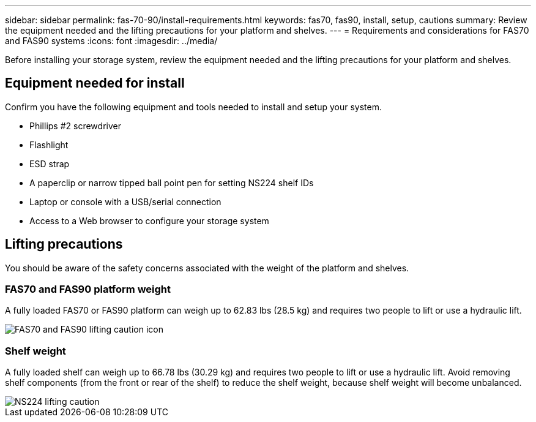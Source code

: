 ---
sidebar: sidebar
permalink: fas-70-90/install-requirements.html
keywords: fas70, fas90, install, setup, cautions
summary: Review the equipment needed and the lifting precautions for your platform and shelves.
---
= Requirements and considerations for FAS70 and FAS90 systems
:icons: font
:imagesdir: ../media/

[.lead]
Before installing your storage system, review the equipment needed and the lifting precautions for your platform and shelves. 

== Equipment needed for install
Confirm you have the following equipment and tools needed to install and setup your system.

** Phillips #2 screwdriver 
** Flashlight
** ESD strap 
** A paperclip or narrow tipped ball point pen for setting NS224 shelf IDs
** Laptop or console with a USB/serial connection
** Access to a Web browser to configure your storage system

== Lifting precautions 
You should be aware of the safety concerns associated with the weight of the platform and shelves.

=== FAS70 and FAS90 platform weight
A fully loaded FAS70 or FAS90 platform can weigh up to 62.83 lbs (28.5 kg) and requires two people to lift or use a hydraulic lift.

image::../media/drw_a1k_weight_caution_ieops-1698.svg[FAS70 and FAS90 lifting caution icon]


=== Shelf weight
A fully loaded shelf can weigh up to 66.78 lbs (30.29 kg) and requires two people to lift or use a hydraulic lift. Avoid removing shelf components (from the front or rear of the shelf) to reduce the shelf weight, because shelf weight will become unbalanced.

image::../media/drw_ns224_lifting_weight_ieops-1716.svg[NS224 lifting caution]


